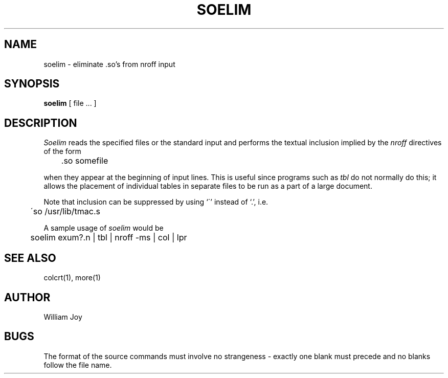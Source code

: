 .TH SOELIM 1 2/24/79
.UC
.SH NAME
soelim \- eliminate \&.so's from nroff input
.SH SYNOPSIS
.B soelim
[
file ...
]
.SH DESCRIPTION
.I Soelim
reads the specified files or the standard input and performs the textual
inclusion implied by the
.I nroff
directives of the form
.PP
.DT
	\&.so somefile
.PP
when they appear at the beginning of input lines.
This is useful since programs such as
.I tbl
do not normally do this;
it allows the placement of individual tables
in separate files to be run as a part of a large document.
.PP
Note that inclusion can be suppressed by using
`\'' instead of `\.', i.e.
.PP
.DT
	\'so /usr/lib/tmac.s
.PP
A sample usage of
.I soelim
would be
.PP
	soelim exum?.n | tbl | nroff \-ms | col | lpr
.SH SEE\ ALSO
colcrt(1), more(1)
.SH AUTHOR
William Joy
.SH BUGS
The format of the source commands must involve no strangeness \-
exactly one
blank must precede and no blanks follow the file name.
